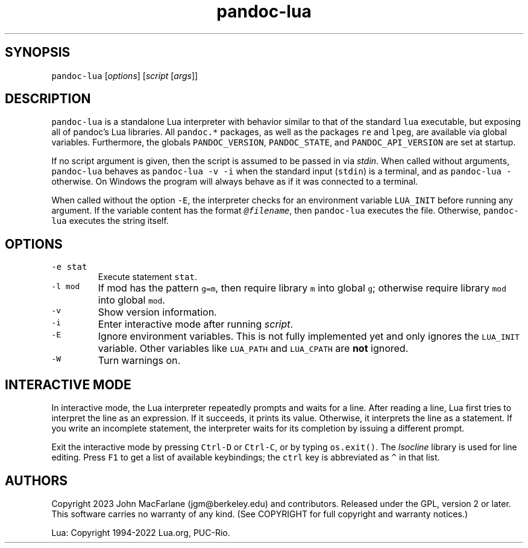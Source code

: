 .\" Automatically generated by Pandoc 3.1.5
.\"
.\" Define V font for inline verbatim, using C font in formats
.\" that render this, and otherwise B font.
.ie "\f[CB]x\f[]"x" \{\
. ftr V B
. ftr VI BI
. ftr VB B
. ftr VBI BI
.\}
.el \{\
. ftr V CR
. ftr VI CI
. ftr VB CB
. ftr VBI CBI
.\}
.TH "pandoc-lua" "1" "September 22, 2022" "pandoc-lua 3.1.6.2" ""
.hy
.SH SYNOPSIS
.PP
\f[V]pandoc-lua\f[R] [\f[I]options\f[R]] [\f[I]script\f[R]
[\f[I]args\f[R]]]
.SH DESCRIPTION
.PP
\f[V]pandoc-lua\f[R] is a standalone Lua interpreter with behavior
similar to that of the standard \f[V]lua\f[R] executable, but exposing
all of pandoc\[cq]s Lua libraries.
All \f[V]pandoc.*\f[R] packages, as well as the packages \f[V]re\f[R]
and \f[V]lpeg\f[R], are available via global variables.
Furthermore, the globals \f[V]PANDOC_VERSION\f[R],
\f[V]PANDOC_STATE\f[R], and \f[V]PANDOC_API_VERSION\f[R] are set at
startup.
.PP
If no script argument is given, then the script is assumed to be passed
in via \f[I]stdin\f[R].
When called without arguments, \f[V]pandoc-lua\f[R] behaves as
\f[V]pandoc-lua -v -i\f[R] when the standard input (\f[V]stdin\f[R]) is
a terminal, and as \f[V]pandoc-lua -\f[R] otherwise.
On Windows the program will always behave as if it was connected to a
terminal.
.PP
When called without the option \f[V]-E\f[R], the interpreter checks for
an environment variable \f[V]LUA_INIT\f[R] before running any argument.
If the variable content has the format
\f[I]\f[VI]\[at]filename\f[I]\f[R], then \f[V]pandoc-lua\f[R] executes
the file.
Otherwise, \f[V]pandoc-lua\f[R] executes the string itself.
.SH OPTIONS
.TP
\f[V]-e stat\f[R]
Execute statement \f[V]stat\f[R].
.TP
\f[V]-l mod\f[R]
If mod has the pattern \f[V]g=m\f[R], then require library \f[V]m\f[R]
into global \f[V]g\f[R]; otherwise require library \f[V]mod\f[R] into
global \f[V]mod\f[R].
.TP
\f[V]-v\f[R]
Show version information.
.TP
\f[V]-i\f[R]
Enter interactive mode after running \f[I]script\f[R].
.TP
\f[V]-E\f[R]
Ignore environment variables.
This is not fully implemented yet and only ignores the
\f[V]LUA_INIT\f[R] variable.
Other variables like \f[V]LUA_PATH\f[R] and \f[V]LUA_CPATH\f[R] are
\f[B]not\f[R] ignored.
.TP
\f[V]-W\f[R]
Turn warnings on.
.SH INTERACTIVE MODE
.PP
In interactive mode, the Lua interpreter repeatedly prompts and waits
for a line.
After reading a line, Lua first tries to interpret the line as an
expression.
If it succeeds, it prints its value.
Otherwise, it interprets the line as a statement.
If you write an incomplete statement, the interpreter waits for its
completion by issuing a different prompt.
.PP
Exit the interactive mode by pressing \f[V]Ctrl-D\f[R] or
\f[V]Ctrl-C\f[R], or by typing \f[V]os.exit()\f[R].
The \f[I]Isocline\f[R] library is used for line editing.
Press \f[V]F1\f[R] to get a list of available keybindings; the
\f[V]ctrl\f[R] key is abbreviated as \f[V]\[ha]\f[R] in that list.
.SH AUTHORS
.PP
Copyright 2023 John MacFarlane (jgm\[at]berkeley.edu) and contributors.
Released under the GPL, version 2 or later.
This software carries no warranty of any kind.
(See COPYRIGHT for full copyright and warranty notices.)
.PP
Lua: Copyright 1994-2022 Lua.org, PUC-Rio.
